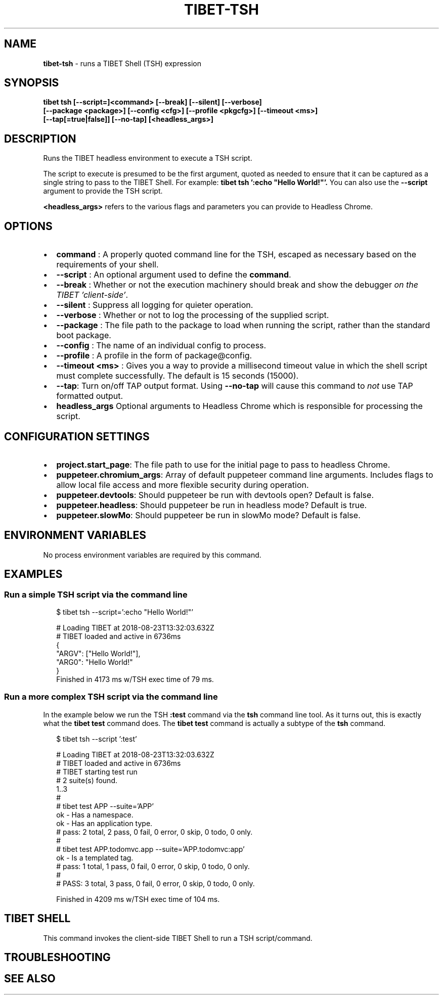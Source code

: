 .TH "TIBET\-TSH" "1" "August 2020" "" ""
.SH "NAME"
\fBtibet-tsh\fR \- runs a TIBET Shell (TSH) expression
.SH SYNOPSIS
.P
\fBtibet tsh [\-\-script=]<command> [\-\-break] [\-\-silent] [\-\-verbose]
    [\-\-package <package>] [\-\-config <cfg>] [\-\-profile <pkgcfg>] [\-\-timeout <ms>]
    [\-\-tap[=true|false]] [\-\-no\-tap] [<headless_args>]\fP
.SH DESCRIPTION
.P
Runs the TIBET headless environment to execute a TSH script\.
.P
The script to execute is presumed to be the first argument, quoted as
needed to ensure that it can be captured as a single string to pass to
the TIBET Shell\. For example: \fBtibet tsh ':echo "Hello World!"'\.\fP
You can also use the \fB\-\-script\fP argument to provide the TSH script\.
.P
\fB<headless_args>\fP refers to the various flags and parameters you can
provide to Headless Chrome\.
.SH OPTIONS
.RS 0
.IP \(bu 2
\fBcommand\fP :
A properly quoted command line for the TSH, escaped as necessary based on
the requirements of your shell\.
.IP \(bu 2
\fB\-\-script\fP :
An optional argument used to define the \fBcommand\fP\|\.
.IP \(bu 2
\fB\-\-break\fP :
Whether or not the execution machinery should break and show the debugger
\fIon the TIBET 'client\-side'\fR\|\.
.IP \(bu 2
\fB\-\-silent\fP :
Suppress all logging for quieter operation\.
.IP \(bu 2
\fB\-\-verbose\fP :
Whether or not to log the processing of the supplied script\.
.IP \(bu 2
\fB\-\-package\fP :
The file path to the package to load when running the script, rather than
the standard boot package\.
.IP \(bu 2
\fB\-\-config\fP :
The name of an individual config to process\.
.IP \(bu 2
\fB\-\-profile\fP :
A profile in the form of package@config\.
.IP \(bu 2
\fB\-\-timeout <ms>\fP :
Gives you a way to provide a millisecond timeout value in which the shell
script must complete successfully\. The default is 15 seconds (15000)\.
.IP \(bu 2
\fB\-\-tap\fP:
Turn on/off TAP output format\. Using \fB\-\-no\-tap\fP will cause this command to
\fInot\fR use TAP formatted output\.
.IP \(bu 2
\fBheadless_args\fP
Optional arguments to Headless Chrome which is responsible for processing
the script\.

.RE
.SH CONFIGURATION SETTINGS
.RS 0
.IP \(bu 2
\fBproject\.start_page\fP:
The file path to use for the initial page to pass to headless Chrome\.
.IP \(bu 2
\fBpuppeteer\.chromium_args\fP:
Array of default puppeteer command line arguments\. Includes flags to allow
local file access and more flexible security during operation\.
.IP \(bu 2
\fBpuppeteer\.devtools\fP:
Should puppeteer be run with devtools open? Default is false\.
.IP \(bu 2
\fBpuppeteer\.headless\fP:
Should puppeteer be run in headless mode? Default is true\.
.IP \(bu 2
\fBpuppeteer\.slowMo\fP:
Should puppeteer be run in slowMo mode? Default is false\.

.RE
.SH ENVIRONMENT VARIABLES
.P
No process environment variables are required by this command\.
.SH EXAMPLES
.SS Run a simple TSH script via the command line
.P
.RS 2
.nf
$ tibet tsh \-\-script=':echo "Hello World!"'

# Loading TIBET at 2018\-08\-23T13:32:03\.632Z
# TIBET loaded and active in 6736ms
{
    "ARGV": ["Hello World!"],
    "ARG0": "Hello World!"
}
Finished in 4173 ms w/TSH exec time of 79 ms\.
.fi
.RE
.SS Run a more complex TSH script via the command line
.P
In the example below we run the TSH \fB:test\fP command via the \fBtsh\fP command line
tool\. As it turns out, this is exactly what the \fBtibet test\fP command does\. The
\fBtibet test\fP command is actually a subtype of the \fBtsh\fP command\.
.P
.RS 2
.nf
$ tibet tsh \-\-script ':test'

# Loading TIBET at 2018\-08\-23T13:32:03\.632Z
# TIBET loaded and active in 6736ms
# TIBET starting test run
# 2 suite(s) found\.
1\.\.3
#
# tibet test APP \-\-suite='APP'
ok \- Has a namespace\.
ok \- Has an application type\.
# pass: 2 total, 2 pass, 0 fail, 0 error, 0 skip, 0 todo, 0 only\.
#
# tibet test APP\.todomvc\.app \-\-suite='APP\.todomvc:app'
ok \- Is a templated tag\.
# pass: 1 total, 1 pass, 0 fail, 0 error, 0 skip, 0 todo, 0 only\.
#
# PASS: 3 total, 3 pass, 0 fail, 0 error, 0 skip, 0 todo, 0 only\.

Finished in 4209 ms w/TSH exec time of 104 ms\.
.fi
.RE
.SH TIBET SHELL
.P
This command invokes the client\-side TIBET Shell to run a TSH script/command\.
.SH TROUBLESHOOTING
.SH SEE ALSO

